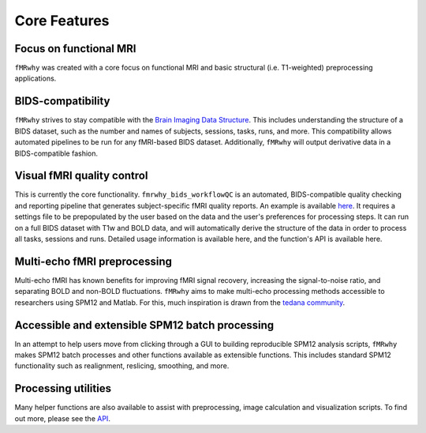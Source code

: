 Core Features
=============


Focus on functional MRI
-----------------------

``fMRwhy`` was created with a core focus on functional MRI and basic structural (i.e. T1-weighted) preprocessing applications.

BIDS-compatibility
------------------

``fMRwhy`` strives to stay compatible with the `Brain Imaging Data Structure`_.
This includes understanding the structure of a BIDS dataset, such as the number and names of subjects, sessions, tasks, runs, and more.
This compatibility allows automated pipelines to be run for any fMRI-based BIDS dataset.
Additionally, ``fMRwhy`` will output derivative data in a BIDS-compatible fashion.

Visual fMRI quality control
---------------------------

This is currently the core functionality. ``fmrwhy_bids_workflowQC`` is an automated, BIDS-compatible quality checking and reporting pipeline that generates subject-specific fMRI quality reports. An example is available `here`_.
It requires a settings file to be prepopulated by the user based on the data and the user's preferences for processing steps. It can run on a full BIDS dataset with T1w and BOLD data, and will automatically derive the structure of the data in order to process all tasks, sessions and runs.
Detailed usage information is available here, and the function's API is available here.

Multi-echo fMRI preprocessing
-----------------------------

Multi-echo fMRI has known benefits for improving fMRI signal recovery, increasing the signal-to-noise ratio, and separating BOLD and non-BOLD fluctuations.
``fMRwhy`` aims to make multi-echo processing methods accessible to researchers using SPM12 and Matlab.
For this, much inspiration is drawn from the `tedana community`_.

Accessible and extensible SPM12 batch processing
------------------------------------------------

In an attempt to help users move from clicking through a GUI to building reproducible SPM12 analysis scripts,
``fMRwhy`` makes SPM12 batch processes and other functions available as extensible functions. This includes standard SPM12 functionality such as realignment, reslicing, smoothing, and more.

Processing utilities
--------------------

Many helper functions are also available to assist with preprocessing, image calculation and visualization scripts. To find out more, please see the `API`_.


.. _Brain Imaging Data Structure: https://bids.neuroimaging.io/
.. _here: https://jsheunis.github.io/fmrwhy_sample_QCreport.html
.. _tedana community: https://tedana.readthedocs.io/
.. _API: https://fmrwhy.readthedocs.io/en/latest/#api